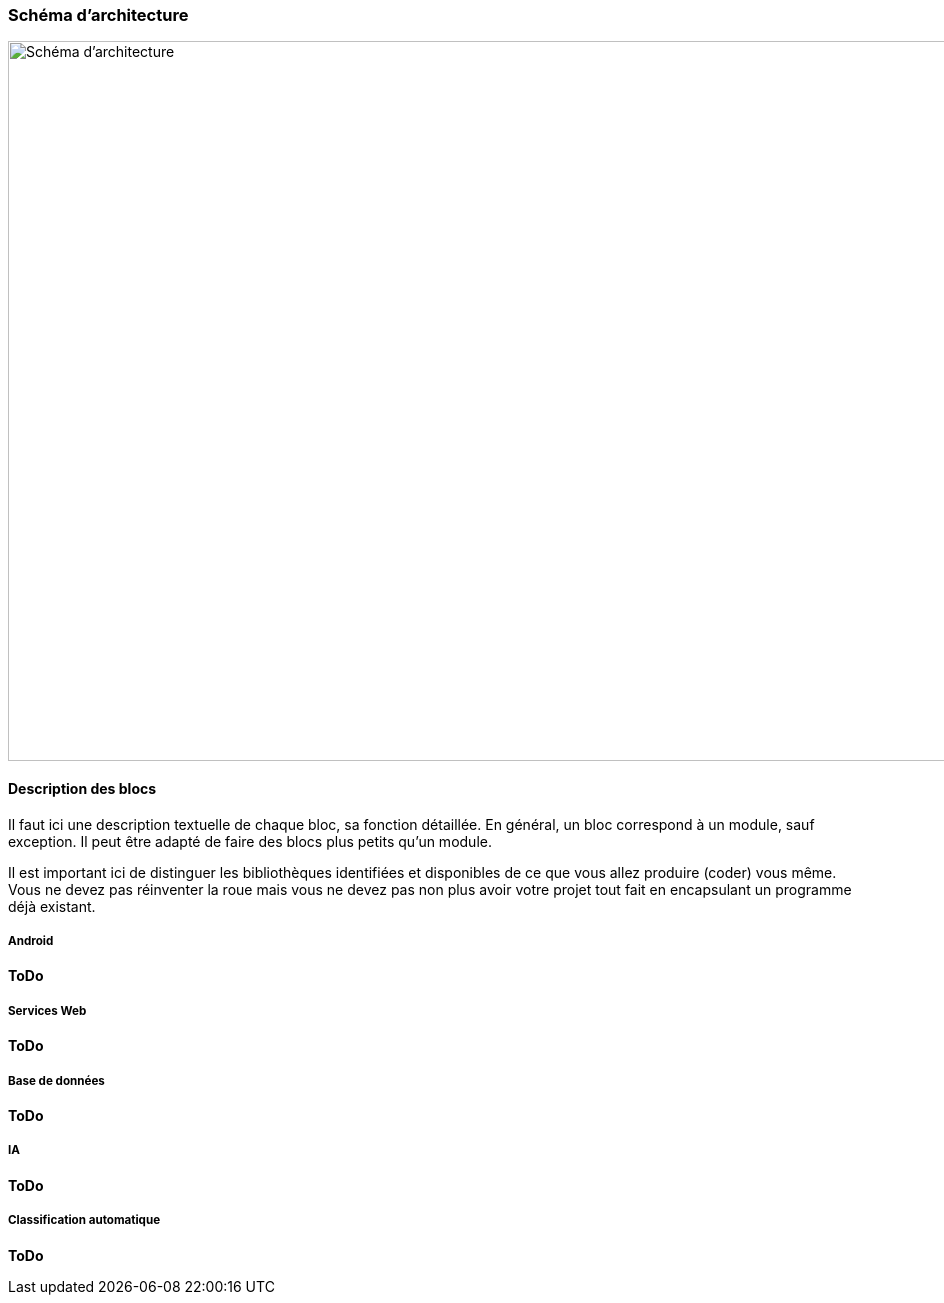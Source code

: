 === Schéma d’architecture

image::../images/schéma_pact_GL_PAN1_-_Updated.png[Schéma d'architecture, 1080, 720]

==== Description des blocs

Il faut ici une description textuelle de chaque bloc, sa fonction
détaillée. En général, un bloc correspond à un module, sauf exception.
Il peut être adapté de faire des blocs plus petits qu’un module.

Il est important ici de distinguer les bibliothèques identifiées et
disponibles de ce que vous allez produire (coder) vous même. Vous ne
devez pas réinventer la roue mais vous ne devez pas non plus avoir votre
projet tout fait en encapsulant un programme déjà existant.

===== Android

*ToDo*

===== Services Web

*ToDo*

===== Base de données

*ToDo*

===== IA

*ToDo*

===== Classification automatique

*ToDo*